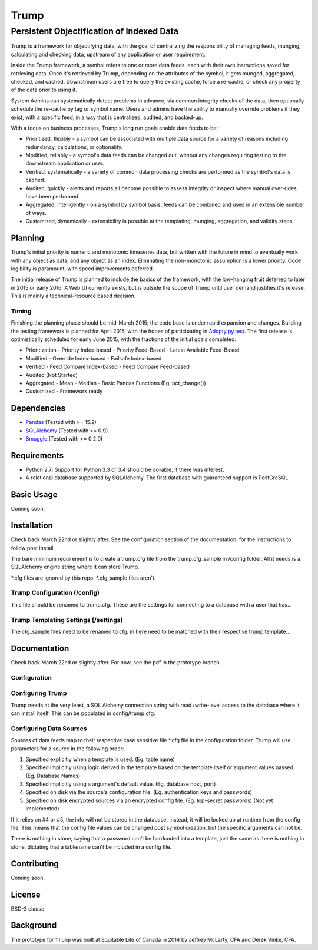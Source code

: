 =====
Trump
=====

------------------------------------------
Persistent Objectification of Indexed Data
------------------------------------------

Trump is a framework for objectifying data, with the goal of centralizing the responsibility of 
managing feeds, munging, calculating and checking data, upstream of any application or user requirement.

Inside the Trump framework, a symbol refers to one or more data feeds, each with their own instructions
saved for retrieving data.  Once it's retrieved by Trump, depending on the attributes of the symbol,
it gets munged, aggregated, checked, and cached.  Downstream users are free to query the existing cache,
force a re-cache, or check any property of the data prior to using it.
 
System Admins can systematically detect problems in advance, via common integrity checks of the data,
then optionally schedule the re-cache by tag or symbol name.  Users and admins have the ability to manually
override problems if they exist, with a specific feed, in a way that is centralized, audited, and backed-up.

With a focus on business processes, Trump's long run goals enable data feeds to be:

* Prioritized, flexibly - a symbol can be associated with multiple data source for a variety of reasons including redundancy, calculations, or optionality.
* Modified, reliably - a symbol's data feeds can be changed out, without any changes requiring testing to the downstream application or user.
* Verified, systematically - a variety of common data processing checks are performed as the symbol's data is cached.
* Audited, quickly - alerts and reports all become possible to assess integrity or inspect where manual over-rides have been performed.
* Aggregated, intelligently - on a symbol by symbol basis, feeds can be combined and used in an extensible number of ways.
* Customized, dynamically - extensibility is possible at the templating, munging, aggregation, and validity steps.

Planning
========

Trump's initial priority is numeric and monotonic timeseries data, but written with the
future in mind to eventually work with any object as data, and any object as an index.
Eliminating the non-monotonic assumption is a lower priority. Code legibility is paramount,
with speed improvements deferred.

The initial release of Trump is planned to include the basics of the framework, with the low-hanging
fruit deferred to later in 2015 or early 2016.  A Web UI currently exists, but is outside the scope
of Trump until user demand justifies it's release.  This is mainly a technical-resource based decision.

Timing 
------

Finishing the planning phase should be mid-March 2015; the code base is under rapid expansion 
and changes.  Building the testing framework is planned for April 2015, with the hopes of participating
in `Adopty py.test <http://pytest.org/latest/adopt.html>`_.  The first release is optimistically scheduled for early June 2015, with 
the fractions of the initial goals completed:

- Prioritization
  - Priority Index-based
  - Priority Feed-Based
  - Latest Available Feed-Based
- Modified
  - Override Index-based
  - Failsafe Index-based
- Verified  - Feed Compare Index-based
  - Feed Compare Feed-based
- Audited (Not Started)
- Aggregated
  - Mean
  - Median
  - Basic Pandas Functions (Eg. pct_change())
- Customized
  - Framework ready

Dependencies
============
- `Pandas <http://pandas.pydata.org/>`_ (Tested with >= 15.2)
- `SQLAlchemy <http://sqlalchemy.org/>`_ (Tested with >= 0.9)
- `Smuggle <https://pypi.python.org/pypi/smuggle>`_ (Tested with >= 0.2.0)

Requirements
=============
* Python 2.7; Support for Python 3.3 or 3.4 should be do-able, if there was interest.
* A relational database supported by SQLAlchemy.  The first database with guaranteed support is PostGreSQL

Basic Usage
===========
Coming soon.

Installation
=============
Check back March 22nd or slightly after.  See the configuration section of the documentation,
for the instructions to follow post install.

The bare minimum requirement is to create a trump.cfg file from the trump.cfg_sample in /config folder.
All it needs is a SQLAlchemy engine string where it can store Trump.

*.cfg files are ignored by this repo.  *.cfg_sample files aren't.

Trump Configuration (/config)
-----------------------------
This file should be renamed to trump.cfg.  These are the settings for connecting to a database with a user that has...

Trump Templating Settings (/settings)
-------------------------------------
The cfg_sample files need to be renamed to cfg, in here need to be matched with their respective trump template...

Documentation
=============
Check back March 22nd or slightly after.  For now, see the pdf in the prototype branch.

Configuration
-------------

Configuring Trump
-----------------
Trump needs at the very least, a SQL Alchemy connection string with read+write-level access to the
database where it can install itself.  This can be populated in config/trump.cfg.

Configuring Data Sources
------------------------

Sources of data feeds map to their respective case sensitive file *.cfg file in the configuration folder.
Trump will use parameters for a source in the following order:

1. Specified explicitly when a template is used. (Eg. table name)
2. Specified implicitly using logic derived in the template based on the template itself or argument values passed. (Eg. Database Names)
3. Specified implicitly using a argument's default value. (Eg. database host, port)
4. Specified on disk via the source's configuration file. (Eg. authentication keys and passwords)
5. Specified on disk encrypted sources via an encrypted config file. (Eg. top-secret passwords) (Not yet implemented)

If it relies on #4 or #5, the info will not be stored in the database.  Instead, it will be looked
up at runtime from the config file.  This means that the config file values can be changed 
post symbol creation, but the specific arguments can not be.

There is nothing in stone, saying that a password can't be hardcoded into a template, just the 
same as there is nothing in stone, dictating that a tablename can't be included in a config file.

Contributing
============
Coming soon.

License
=======
BSD-3 clause

Background
==========
The prototype for ``Trump`` was built at Equitable Life of Canada in 2014 by Jeffrey McLarty, CFA 
and Derek Vinke, CFA. 
